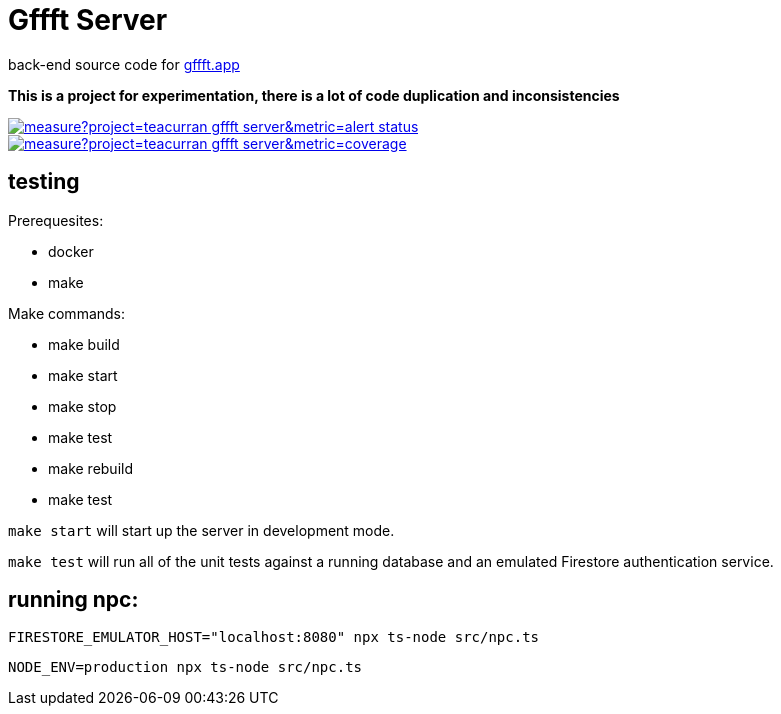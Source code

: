 # Gffft Server

back-end source code for https://gffft.app[gffft.app]

**This is a project for experimentation, there is a lot of code duplication and inconsistencies**

[link=https://sonarcloud.io/summary/new_code?id=teacurran_gffft-server]
image::https://sonarcloud.io/api/project_badges/measure?project=teacurran_gffft-server&metric=alert_status[]


[link=https://sonarcloud.io/summary/new_code?id=teacurran_gffft-server]
image::https://sonarcloud.io/api/project_badges/measure?project=teacurran_gffft-server&metric=coverage[]


## testing

Prerequesites:

* docker
* make

Make commands:

* make build
* make start
* make stop
* make test
* make rebuild
* make test

`make start` will start up the server in development mode.

`make test` will run all of the unit tests against a running database and an emulated
Firestore authentication service.

## running npc:

```
FIRESTORE_EMULATOR_HOST="localhost:8080" npx ts-node src/npc.ts
```

```
NODE_ENV=production npx ts-node src/npc.ts
```
